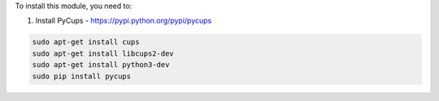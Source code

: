 To install this module, you need to:

#. Install PyCups - https://pypi.python.org/pypi/pycups

.. code-block:: bash

   sudo apt-get install cups
   sudo apt-get install libcups2-dev
   sudo apt-get install python3-dev
   sudo pip install pycups
